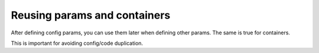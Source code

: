Reusing params and containers
================================

After defining config params, you can use them later when defining other params. The same is true for containers.

This is important for avoiding config/code duplication.
